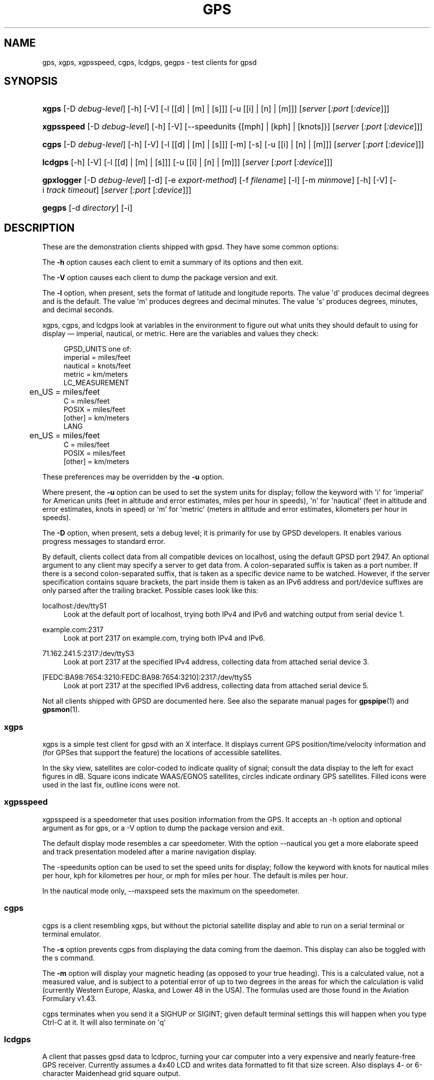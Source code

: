 '\" t
.\"     Title: gps
.\"    Author: [see the "AUTHORS" section]
.\" Generator: DocBook XSL Stylesheets v1.78.1 <http://docbook.sf.net/>
.\"      Date: 9 Aug 2004
.\"    Manual: GPSD Documentation
.\"    Source: The GPSD Project
.\"  Language: English
.\"
.TH "GPS" "1" "9 Aug 2004" "The GPSD Project" "GPSD Documentation"
.\" -----------------------------------------------------------------
.\" * Define some portability stuff
.\" -----------------------------------------------------------------
.\" ~~~~~~~~~~~~~~~~~~~~~~~~~~~~~~~~~~~~~~~~~~~~~~~~~~~~~~~~~~~~~~~~~
.\" http://bugs.debian.org/507673
.\" http://lists.gnu.org/archive/html/groff/2009-02/msg00013.html
.\" ~~~~~~~~~~~~~~~~~~~~~~~~~~~~~~~~~~~~~~~~~~~~~~~~~~~~~~~~~~~~~~~~~
.ie \n(.g .ds Aq \(aq
.el       .ds Aq '
.\" -----------------------------------------------------------------
.\" * set default formatting
.\" -----------------------------------------------------------------
.\" disable hyphenation
.nh
.\" disable justification (adjust text to left margin only)
.ad l
.\" -----------------------------------------------------------------
.\" * MAIN CONTENT STARTS HERE *
.\" -----------------------------------------------------------------
.SH "NAME"
gps, xgps, xgpsspeed, cgps, lcdgps, gegps \- test clients for gpsd
.SH "SYNOPSIS"
.HP \w'\fBxgps\fR\ 'u
\fBxgps\fR [\-D\ \fIdebug\-level\fR] [\-h] [\-V] [\-l\ [[d]\ |\ [m]\ |\ [s]]] [\-u\ [[i]\ |\ [n]\ |\ [m]]] [\fIserver\fR [\fI:port\fR [\fI:device\fR]]]
.HP \w'\fBxgpsspeed\fR\ 'u
\fBxgpsspeed\fR [\-D\ \fIdebug\-level\fR] [\-h] [\-V] [\-\-speedunits\ {[mph]\ |\ [kph]\ |\ [knots]}] [\fIserver\fR [\fI:port\fR [\fI:device\fR]]]
.HP \w'\fBcgps\fR\ 'u
\fBcgps\fR [\-D\ \fIdebug\-level\fR] [\-h] [\-V] [\-l\ [[d]\ |\ [m]\ |\ [s]]] [\-m] [\-s] [\-u\ [[i]\ |\ [n]\ |\ [m]]] [\fIserver\fR [\fI:port\fR [\fI:device\fR]]]
.HP \w'\fBlcdgps\fR\ 'u
\fBlcdgps\fR [\-h] [\-V] [\-l\ [[d]\ |\ [m]\ |\ [s]]] [\-u\ [[i]\ |\ [n]\ |\ [m]]] [\fIserver\fR [\fI:port\fR [\fI:device\fR]]]
.HP \w'\fBgpxlogger\fR\ 'u
\fBgpxlogger\fR [\-D\ \fIdebug\-level\fR] [\-d] [\-e\ \fIexport\-method\fR] [\-f\ \fIfilename\fR] [\-l] [\-m\ \fIminmove\fR] [\-h] [\-V] [\-i\ \fItrack\ timeout\fR] [\fIserver\fR [\fI:port\fR [\fI:device\fR]]]
.HP \w'\fBgegps\fR\ 'u
\fBgegps\fR [\-d\ \fIdirectory\fR] [\-i]
.SH "DESCRIPTION"
.PP
These are the demonstration clients shipped with
gpsd\&. They have some common options:
.PP
The
\fB\-h\fR
option causes each client to emit a summary of its options and then exit\&.
.PP
The
\fB\-V\fR
option causes each client to dump the package version and exit\&.
.PP
The
\fB\-l\fR
option, when present, sets the format of latitude and longitude reports\&. The value \*(Aqd\*(Aq produces decimal degrees and is the default\&. The value \*(Aqm\*(Aq produces degrees and decimal minutes\&. The value \*(Aqs\*(Aq produces degrees, minutes, and decimal seconds\&.
.PP
xgps,
cgps, and
lcdgps
look at variables in the environment to figure out what units they should default to using for display \(em imperial, nautical, or metric\&. Here are the variables and values they check:
.sp
.if n \{\
.RS 4
.\}
.nf
    GPSD_UNITS one of:
              imperial   = miles/feet
              nautical   = knots/feet
              metric     = km/meters
    LC_MEASUREMENT
	      en_US      = miles/feet
              C          = miles/feet
              POSIX      = miles/feet
              [other]    = km/meters
    LANG
	      en_US      = miles/feet
              C          = miles/feet
              POSIX      = miles/feet
              [other]    = km/meters
.fi
.if n \{\
.RE
.\}
.PP
These preferences may be overridden by the
\fB\-u\fR
option\&.
.PP
Where present, the
\fB\-u\fR
option can be used to set the system units for display; follow the keyword with \*(Aqi\*(Aq for \*(Aqimperial\*(Aq for American units (feet in altitude and error estimates, miles per hour in speeds), \*(Aqn\*(Aq for \*(Aqnautical\*(Aq (feet in altitude and error estimates, knots in speed) or \*(Aqm\*(Aq for \*(Aqmetric\*(Aq (meters in altitude and error estimates, kilometers per hour in speeds)\&.
.PP
The
\fB\-D\fR
option, when present, sets a debug level; it is primarily for use by GPSD developers\&. It enables various progress messages to standard error\&.
.PP
By default, clients collect data from all compatible devices on localhost, using the default GPSD port 2947\&. An optional argument to any client may specify a server to get data from\&. A colon\-separated suffix is taken as a port number\&. If there is a second colon\-separated suffix, that is taken as a specific device name to be watched\&. However, if the server specification contains square brackets, the part inside them is taken as an IPv6 address and port/device suffixes are only parsed after the trailing bracket\&. Possible cases look like this:
.PP
localhost:/dev/ttyS1
.RS 4
Look at the default port of localhost, trying both IPv4 and IPv6 and watching output from serial device 1\&.
.RE
.PP
example\&.com:2317
.RS 4
Look at port 2317 on example\&.com, trying both IPv4 and IPv6\&.
.RE
.PP
71\&.162\&.241\&.5:2317:/dev/ttyS3
.RS 4
Look at port 2317 at the specified IPv4 address, collecting data from attached serial device 3\&.
.RE
.PP
[FEDC:BA98:7654:3210:FEDC:BA98:7654:3210]:2317:/dev/ttyS5
.RS 4
Look at port 2317 at the specified IPv6 address, collecting data from attached serial device 5\&.
.RE
.PP
Not all clients shipped with GPSD are documented here\&. See also the separate manual pages for
\fBgpspipe\fR(1)
and
\fBgpsmon\fR(1)\&.
.SS "xgps"
.PP
xgps
is a simple test client for
gpsd
with an X interface\&. It displays current GPS position/time/velocity information and (for GPSes that support the feature) the locations of accessible satellites\&.
.PP
In the sky view, satellites are color\-coded to indicate quality of signal; consult the data display to the left for exact figures in dB\&. Square icons indicate WAAS/EGNOS satellites, circles indicate ordinary GPS satellites\&. Filled icons were used in the last fix, outline icons were not\&.
.SS "xgpsspeed"
.PP
xgpsspeed
is a speedometer that uses position information from the GPS\&. It accepts an \-h option and optional argument as for
gps, or a \-V option to dump the package version and exit\&.
.PP
The default display mode resembles a car speedometer\&. With the option \-\-nautical you get a more elaborate speed and track presentation modeled after a marine navigation display\&.
.PP
The \-speedunits option can be used to set the speed units for display; follow the keyword with knots for nautical miles per hour, kph for kilometres per hour, or mph for miles per hour\&. The default is miles per hour\&.
.PP
In the nautical mode only, \-\-maxspeed sets the maximum on the speedometer\&.
.SS "cgps"
.PP
cgps
is a client resembling
xgps, but without the pictorial satellite display and able to run on a serial terminal or terminal emulator\&.
.PP
The
\fB\-s\fR
option prevents
cgps
from displaying the data coming from the daemon\&. This display can also be toggled with the s command\&.
.PP
The
\fB\-m\fR
option will display your magnetic heading (as opposed to your true heading)\&. This is a calculated value, not a measured value, and is subject to a potential error of up to two degrees in the areas for which the calculation is valid (currently Western Europe, Alaska, and Lower 48 in the USA)\&. The formulas used are those found in the Aviation Formulary v1\&.43\&.
.PP
cgps
terminates when you send it a SIGHUP or SIGINT; given default terminal settings this will happen when you type Ctrl\-C at it\&. It will also terminate on \*(Aqq\*(Aq
.SS "lcdgps"
.PP
A client that passes
gpsd
data to
lcdproc, turning your car computer into a very expensive and nearly feature\-free GPS receiver\&. Currently assumes a 4x40 LCD and writes data formatted to fit that size screen\&. Also displays 4\- or 6\-character Maidenhead grid square output\&.
.SS "gpxlogger"
.PP
This program collects fixes from
gpsd
and logs them to standard output in GPX, an XML profile for track logging\&.
.PP
The output may be composed of multiple tracks\&. A new track is created if there\*(Aqs no fix for an interval specified by the
\fB\-i\fR
and defaulting to 5 seconds\&.
.PP
The
\fB\-d\fR
option tells
gpxlogger
to run as a daemon in background\&. It requires the
\fB\-f\fR
option, which directs output to a specified logfile\&.
.PP
The
\fB\-m\fR
option sets a minimum move distance in meters (it may include a fractional decimal part)\&. Motions shorter than this will not be logged\&.
.PP
gpxlogger
can use any of the export methods that
gpsd
supports\&. For a list of these methods, use the
\fB\-l\fR\&. To force the method, give the
\fB\-e\fR
one of the colon\-terminated method names from the
\fB\-l\fR
table\&.
.PP
If D\-Bus support is available on the host, GPSD is configured to use it, and
\fB\-e dbus\fR
is specified, this program listens to DBUS broadcasts from
gpsd
via org\&.gpsd\&.fix\&.
.PP
With
\fB\-e sockets\fR, or if sockets is the method defaulted to, you may give a server\-port\-device specification as arguments\&.
.SS "gegps"
.PP
This program collects fixes from
gpsd
and feeds them to a running instance of Google Earth for live location tracking\&.
.PP
The
\fB\-d\fR
argument is the location of the Google Earth installation directory\&. If not specified, it defaults to the current directory\&.
.PP
If you have the free (non\-subscription) version, start by running with the
\fB\-i\fR
option to drop a clue in the Google Earth installation directory, as \*(AqOpen_in_Google_Earth_RT_GPS\&.kml\*(Aq, then open that file in Places (File > Open\&.\&.\&.)\&. Run
gpsd
in the normal way after that\&.
.SH "SEE ALSO"
.PP
\fBgpsd\fR(8),
\fBlibgps\fR(3),
\fBlibgpsd\fR(3),
\fBgpsfake\fR(1),
\fBgpsctl\fR(1),
\fBgpscat\fR(1),
\fBgpsprof\fR(1)\&.
\fBgpspipe\fR(1)\&.
\fBgpsmon\fR(1)\&.
.SH "AUTHORS"
.PP
Remco Treffcorn, Derrick Brashear, Russ Nelson & Eric S\&. Raymond, Jeff Francis (cgps)\&. Amaury Jacquot
<sxpert@sxpert\&.org>
& Petter Reinholdtsen
<pere@hungry\&.com>
(gpxlogger)\&. Chris Kuethe
<chris\&.kuethe@gmail\&.com>
(gpxlogger), Chen Wei
<weichen302@aol\&.com>
(gegps & xgpsspeed), Robin Wittler
<real@the\-real\&.org>
(xgpsspeed)\&.
.PP
This manual page by Eric S\&. Raymond
<esr@thyrsus\&.com>
